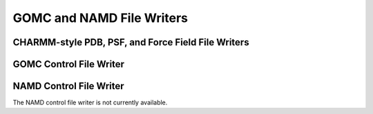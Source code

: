 GOMC and NAMD File Writers
======================================================


CHARMM-style PDB, PSF, and Force Field File Writers
--------------------------------------------------------

	.. autoclass:: mbuild.formats.charmm_writer.Charmm
		:special-members: __init__
		:members:



GOMC Control File Writer
--------------------------------------------------------

	.. autoexception:: mbuild.formats.gomc_conf_writer.write_gomc_control_file
    		:members:


NAMD Control File Writer
--------------------------------------------------------

The NAMD control file writer is not currently available.
